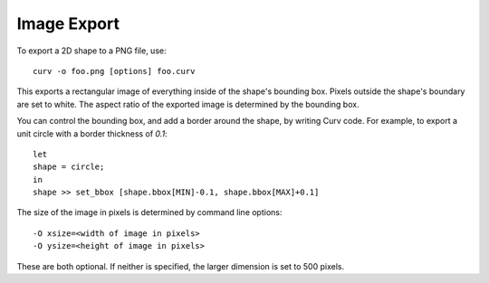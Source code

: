 Image Export
============

To export a 2D shape to a PNG file, use::

   curv -o foo.png [options] foo.curv

This exports a rectangular image of everything inside of the shape's bounding
box. Pixels outside the shape's boundary are set to white. The aspect ratio
of the exported image is determined by the bounding box.

You can control the bounding box, and add a border around the shape,
by writing Curv code.
For example, to export a unit circle with a border thickness of `0.1`::

    let
    shape = circle;
    in
    shape >> set_bbox [shape.bbox[MIN]-0.1, shape.bbox[MAX]+0.1]

The size of the image in pixels is determined by command line options::

   -O xsize=<width of image in pixels>
   -O ysize=<height of image in pixels>

These are both optional. If neither is specified, the larger dimension is set
to 500 pixels.
